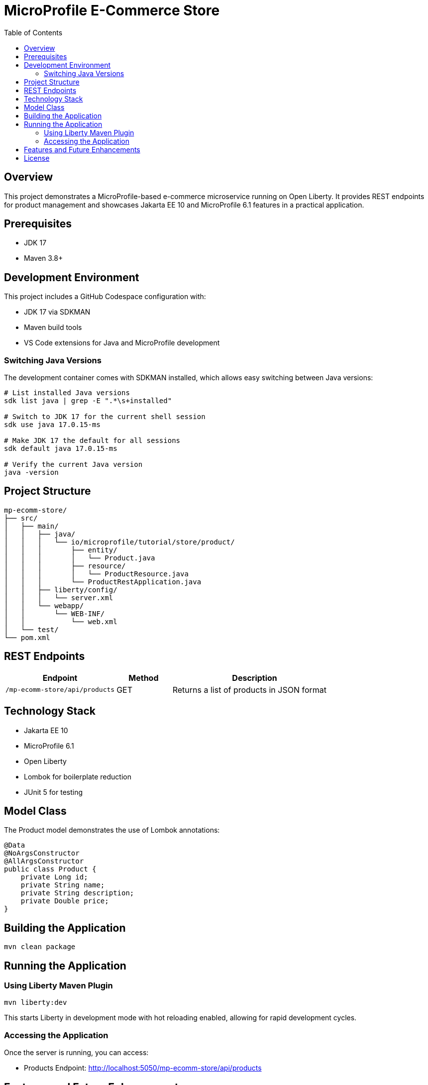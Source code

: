 = MicroProfile E-Commerce Store
:toc:
:icons: font
:source-highlighter: highlight.js
:experimental:

== Overview

This project demonstrates a MicroProfile-based e-commerce microservice running on Open Liberty. It provides REST endpoints for product management and showcases Jakarta EE 10 and MicroProfile 6.1 features in a practical application.

== Prerequisites

* JDK 17
* Maven 3.8+

== Development Environment

This project includes a GitHub Codespace configuration with:

* JDK 17 via SDKMAN
* Maven build tools
* VS Code extensions for Java and MicroProfile development

=== Switching Java Versions

The development container comes with SDKMAN installed, which allows easy switching between Java versions:

[source,bash]
----
# List installed Java versions
sdk list java | grep -E ".*\s+installed"

# Switch to JDK 17 for the current shell session
sdk use java 17.0.15-ms

# Make JDK 17 the default for all sessions
sdk default java 17.0.15-ms

# Verify the current Java version
java -version
----

== Project Structure

[source]
----
mp-ecomm-store/
├── src/
│   ├── main/
│   │   ├── java/
│   │   │   └── io/microprofile/tutorial/store/product/
│   │   │       ├── entity/
│   │   │       │   └── Product.java
│   │   │       ├── resource/
│   │   │       │   └── ProductResource.java
│   │   │       └── ProductRestApplication.java
│   │   ├── liberty/config/
│   │   │   └── server.xml
│   │   └── webapp/
│   │       └── WEB-INF/
│   │           └── web.xml
│   └── test/
└── pom.xml
----

== REST Endpoints

[cols="2,1,3"]
|===
|Endpoint |Method |Description

|`/mp-ecomm-store/api/products`
|GET
|Returns a list of products in JSON format
|===

== Technology Stack

* Jakarta EE 10
* MicroProfile 6.1
* Open Liberty
* Lombok for boilerplate reduction
* JUnit 5 for testing

== Model Class

The Product model demonstrates the use of Lombok annotations:

[source,java]
----
@Data
@NoArgsConstructor
@AllArgsConstructor
public class Product {
    private Long id;
    private String name;
    private String description;
    private Double price;
}
----

== Building the Application

[source,bash]
----
mvn clean package
----

== Running the Application

=== Using Liberty Maven Plugin

[source,bash]
----
mvn liberty:dev
----

This starts Liberty in development mode with hot reloading enabled, allowing for rapid development cycles.

=== Accessing the Application

Once the server is running, you can access:

* Products Endpoint: http://localhost:5050/mp-ecomm-store/api/products

== Features and Future Enhancements

Current features:

* Basic product listing functionality

* JSON-B serialization

== License

This project is licensed under the MIT License.
